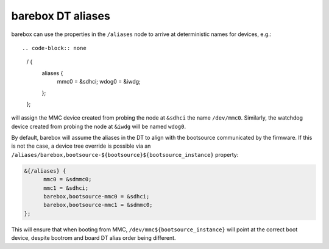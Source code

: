 barebox DT aliases
==================

barebox can use the properties in the ``/aliases`` node to arrive
at deterministic names for devices, e.g.::

.. code-block:: none
   / {
   	aliases {
   		mmc0 = &sdhci;
   		wdog0 = &iwdg;
   	};
   };

will assign the MMC device created from probing the node at ``&sdhci``
the name ``/dev/mmc0``. Similarly, the watchdog device created from
probing the node at ``&iwdg`` will be named ``wdog0``.

By default, barebox will assume the aliases in the DT to align with
the bootsource communicated by the firmware. If this is not the case,
a device tree override is possible via an
``/aliases/barebox,bootsource-${bootsource}${bootsource_instance}``
property:

.. code-block:: none

  &{/aliases} {
	mmc0 = &sdmmc0;
	mmc1 = &sdhci;
	barebox,bootsource-mmc0 = &sdhci;
	barebox,bootsource-mmc1 = &sdmmc0;
  };

This will ensure that when booting from MMC, ``/dev/mmc${bootsource_instance}``
will point at the correct boot device, despite bootrom and board DT alias
order being different.
